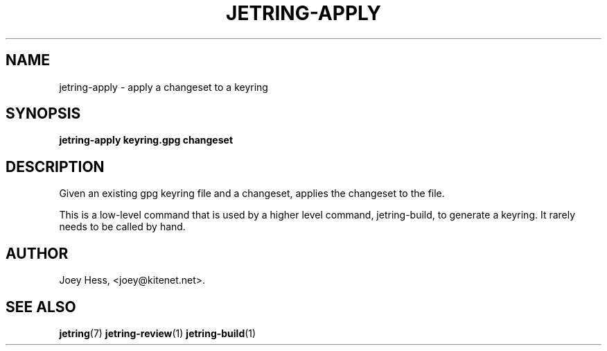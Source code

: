 .\" -*- nroff -*-
.TH JETRING-APPLY 1 "" "" "jetring commands"
.SH NAME
jetring-apply \- apply a changeset to a keyring
.SH SYNOPSIS
.B jetring-apply keyring.gpg changeset
.SH DESCRIPTION
Given an existing gpg keyring file and a changeset, applies the changeset
to the file.
.PP
This is a low-level command that is used by a higher level command,
jetring-build, to generate a keyring. It rarely needs to be called by hand.
.SH AUTHOR 
Joey Hess, <joey@kitenet.net>.
.SH "SEE ALSO"
.BR jetring (7)
.BR jetring-review (1)
.BR jetring-build (1)

